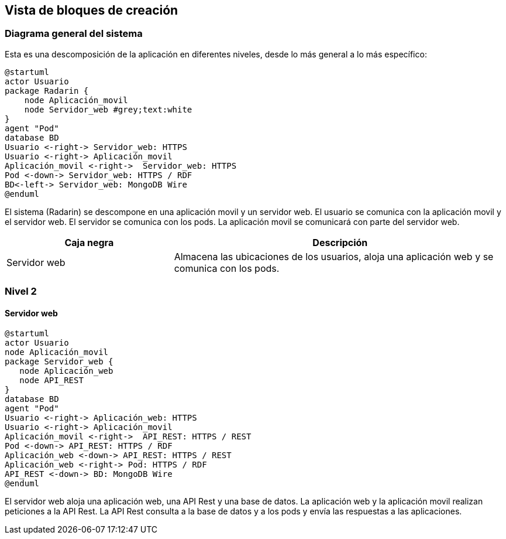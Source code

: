 [[section-building-block-view]]


== Vista de bloques de creación

=== Diagrama general del sistema
Esta es una descomposición de la aplicación en diferentes niveles, desde lo más general a lo más específico:

[plantuml,"Nivel 1",png]
----
@startuml
actor Usuario
package Radarin {
    node Aplicación_movil
    node Servidor_web #grey;text:white
}
agent "Pod"
database BD
Usuario <-right-> Servidor_web: HTTPS
Usuario <-right-> Aplicación_movil
Aplicación_movil <-right->  Servidor_web: HTTPS
Pod <-down-> Servidor_web: HTTPS / RDF
BD<-left-> Servidor_web: MongoDB Wire
@enduml
----

El sistema (Radarin) se descompone en una aplicación movil y un servidor web. El usuario se comunica con la aplicación movil y el servidor web. El servidor se comunica con los pods. La aplicación movil se comunicará con parte del servidor web. 

[options="header",cols="1,2"]
|===
|Caja negra|Descripción
| Servidor web | Almacena las ubicaciones de los usuarios, aloja una aplicación web y se comunica con los pods. 
|===

=== Nivel 2 

==== Servidor web

[plantuml,"Nivel 2",png]
----
@startuml
actor Usuario
node Aplicación_movil
package Servidor_web {
   node Aplicación_web
   node API_REST
}
database BD
agent "Pod"
Usuario <-right-> Aplicación_web: HTTPS
Usuario <-right-> Aplicación_movil
Aplicación_movil <-right->  API_REST: HTTPS / REST
Pod <-down-> API_REST: HTTPS / RDF
Aplicación_web <-down-> API_REST: HTTPS / REST
Aplicación_web <-right-> Pod: HTTPS / RDF
API_REST <-down-> BD: MongoDB Wire
@enduml
----

El servidor web aloja una aplicación web, una API Rest y una base de datos. La aplicación web y la aplicación movil realizan peticiones a la API Rest. La API Rest consulta a la base de datos y a los pods y envía las respuestas a las aplicaciones. 
